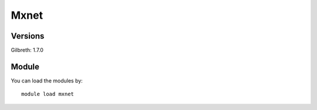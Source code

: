 .. _backbone-label:

Mxnet
==============================

Versions
~~~~~~~~
Gilbreth: 1.7.0

Module
~~~~~~~~
You can load the modules by::

    module load mxnet

